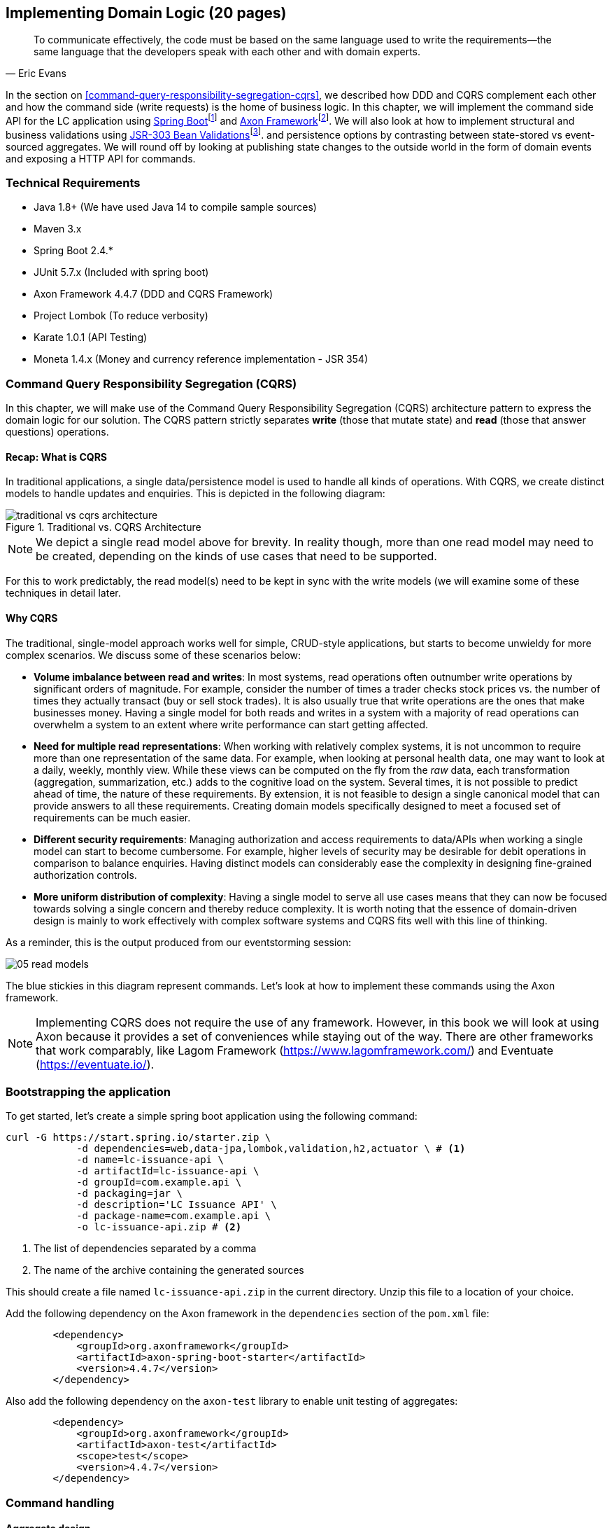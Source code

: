 ifndef::imagesdir[:imagesdir: ../images]

== Implementing Domain Logic (20 pages)

[quote, Eric Evans]
To communicate effectively, the code must be based on the same language used to write the requirements—the same language that the developers speak with each other and with domain experts.

In the section on <<command-query-responsibility-segregation-cqrs>>, we described how DDD and CQRS complement each other and how the command side (write requests) is the home of business logic. In this chapter, we will implement the command side API for the LC application using https://spring.io/projects/spring-boot[Spring Boot]footnote:[https://spring.io/projects/spring-boot] and https://axoniq.io/product-overview/axon-framework[Axon Framework]footnote:[https://axoniq.io/product-overview/axon-framework]. We will also look at how to implement structural and business validations using https://beanvalidation.org/[JSR-303 Bean Validations]footnote:[https://beanvalidation.org/]. and persistence options by contrasting between state-stored vs event-sourced aggregates. We will round off by looking at publishing state changes to the outside world in the form of domain events and exposing a HTTP API for commands.

=== Technical Requirements
* Java 1.8+ (We have used Java 14 to compile sample sources)
* Maven 3.x
* Spring Boot 2.4.*
* JUnit 5.7.x (Included with spring boot)
* Axon Framework 4.4.7 (DDD and CQRS Framework)
* Project Lombok (To reduce verbosity)
* Karate 1.0.1 (API Testing)
* Moneta 1.4.x (Money and currency reference implementation - JSR 354)

=== Command Query Responsibility Segregation (CQRS)
In this chapter, we will make use of the Command Query Responsibility Segregation (CQRS) architecture pattern to express the domain logic for our solution. The CQRS pattern strictly separates *write* (those that mutate state) and *read* (those that answer questions) operations.

==== Recap: What is CQRS
In traditional applications, a single data/persistence model is used to handle all kinds of operations. With CQRS, we create distinct models to handle updates and enquiries. This is depicted in the following diagram:

.Traditional vs. CQRS Architecture
image::cqrs/traditional-vs-cqrs-architecture.png[]

NOTE: We depict a single read model above for brevity. In reality though, more than one read model may need to be created, depending on the kinds of use cases that need to be supported.

For this to work predictably, the read model(s) need to be kept in sync with the write models (we will examine some of these techniques in detail later.

==== Why CQRS
The traditional, single-model approach works well for simple, CRUD-style applications, but starts to become unwieldy for more complex scenarios. We discuss some of these scenarios below:

* *Volume imbalance between read and writes*: In most systems, read operations often outnumber write operations by significant orders of magnitude. For example, consider the number of times a trader checks stock prices vs. the number of times they actually transact (buy or sell stock trades). It is also usually true that write operations are the ones that make businesses money. Having a single model for both reads and writes in a system with a majority of read operations can overwhelm a system to an extent where write performance can start getting affected.

* *Need for multiple read representations*: When working with relatively complex systems, it is not uncommon to require more than one representation of the same data. For example, when looking at personal health data, one may want to look at a daily, weekly, monthly view. While these views can be computed on the fly from the _raw_ data, each transformation (aggregation, summarization, etc.) adds to the cognitive load on the system. Several times, it is not possible to predict ahead of time, the nature of these requirements. By extension, it is not feasible to design a single canonical model that can provide answers to all these requirements. Creating domain models specifically designed to meet a focused set of requirements can be much easier.

* *Different security requirements*: Managing authorization and access requirements to data/APIs when working a single model can start to become cumbersome. For example, higher levels of security may be desirable for debit operations in comparison to balance enquiries. Having distinct models can considerably ease the complexity in designing fine-grained authorization controls.

* *More uniform distribution of complexity*: Having a single model to serve all use cases means that they can now be focused towards solving a single concern and thereby reduce complexity. It is worth noting that the essence of domain-driven design is mainly to work effectively with complex software systems and CQRS fits well with this line of thinking.

As a reminder, this is the output produced from our eventstorming session:

image::event-storming/05-read-models.png[]

The blue stickies in this diagram represent commands. Let's look at how to implement these commands using the Axon framework.

NOTE: Implementing CQRS does not require the use of any framework. However, in this book we will look at using Axon because it provides a set of conveniences while staying out of the way. There are other frameworks that work comparably, like Lagom Framework (https://www.lagomframework.com/) and Eventuate (https://eventuate.io/).

=== Bootstrapping the application

To get started, let's create a simple spring boot application using the following command:
[source,bash]
----
curl -G https://start.spring.io/starter.zip \
            -d dependencies=web,data-jpa,lombok,validation,h2,actuator \ # <1>
            -d name=lc-issuance-api \
            -d artifactId=lc-issuance-api \
            -d groupId=com.example.api \
            -d packaging=jar \
            -d description='LC Issuance API' \
            -d package-name=com.example.api \
            -o lc-issuance-api.zip # <2>
----
<1> The list of dependencies separated by a comma
<2> The name of the archive containing the generated sources

This should create a file named `lc-issuance-api.zip` in the current directory. Unzip this file to a location of your choice.

Add the following dependency on the Axon framework in the `dependencies` section of the `pom.xml` file:

[source,xml]
----
        <dependency>
            <groupId>org.axonframework</groupId>
            <artifactId>axon-spring-boot-starter</artifactId>
            <version>4.4.7</version>
        </dependency>
----
Also add the following dependency on the `axon-test` library to enable unit testing of aggregates:
[source,xml]
----
        <dependency>
            <groupId>org.axonframework</groupId>
            <artifactId>axon-test</artifactId>
            <scope>test</scope>
            <version>4.4.7</version>
        </dependency>
----

=== Command handling

==== Aggregate design

==== Test-driving the system

==== Structural validations

==== Business validations (Policies)

==== State stored vs event sourced aggregates

=== Publishing events

=== Exposing a REST-based API for commands

